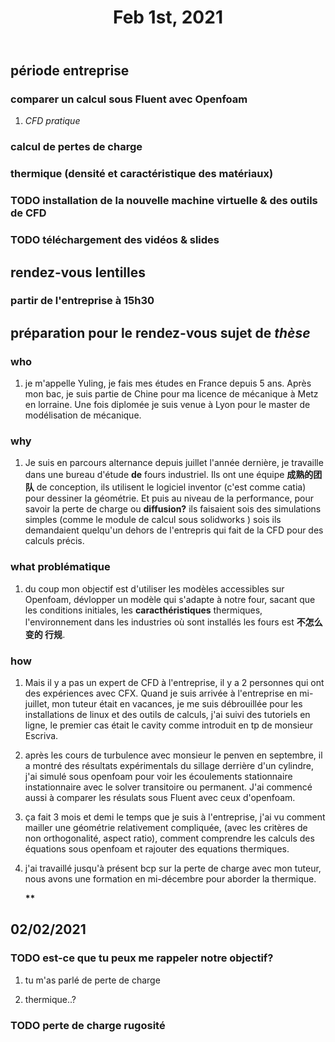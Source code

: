 #+TITLE: Feb 1st, 2021

** période entreprise
*** comparer un calcul sous Fluent avec Openfoam
**** [[CFD pratique]]
*** calcul de pertes de charge
*** thermique (densité et caractéristique des matériaux)
*** TODO installation de la nouvelle machine virtuelle & des outils de CFD 
:PROPERTIES:
:todo: 1612170978563
:END:
*** TODO téléchargement des vidéos & slides 
:PROPERTIES:
:todo: 1612170969063
:END:
** rendez-vous lentilles
*** partir de l'entreprise à 15h30
** préparation pour le rendez-vous sujet de [[thèse]]
*** who
**** je m'appelle Yuling, je fais mes études en France depuis 5 ans. Après mon bac, je suis partie de Chine pour ma licence de mécanique à Metz en lorraine. Une fois diplomée je suis venue à Lyon pour le master de modélisation de mécanique.
*** why
**** Je suis en parcours alternance depuis juillet l'année dernière, je travaille dans une bureau d'étude *de* fours industriel. Ils ont une équipe *成熟的团队* de conception, ils utilisent le logiciel inventor (c'est comme catia) pour dessiner la géométrie. Et puis au niveau de la performance, pour savoir la perte de charge ou *diffusion?* ils faisaient sois des simulations simples (comme le module de calcul sous solidworks ) sois ils demandaient quelqu'un dehors de l'entrepris qui fait de la CFD pour des calculs précis.
*** what problématique
**** du coup mon objectif est d'utiliser les modèles accessibles sur Openfoam, dévlopper un modèle qui s'adapte à notre four, sacant que les conditions initiales, les *caracthéristiques* thermiques, l'environnement dans les industries où sont installés les fours est *不怎么变的 行规*.
*** how
**** Mais il y a pas un expert de CFD à l'entreprise, il y a 2 personnes qui ont des expériences avec CFX. Quand je suis arrivée à l'entreprise en mi-juillet, mon tuteur était en vacances, je me suis débrouillée pour les installations de linux  et des outils de calculs, j'ai suivi des tutoriels en ligne, le premier cas était le cavity comme introduit en tp de monsieur Escriva.
**** après les cours de turbulence avec monsieur le penven en septembre, il a montré des résultats expérimentals du sillage derrière d'un cylindre, j'ai simulé sous openfoam pour voir les écoulements stationnaire instationnaire avec le solver transitoire ou permanent. J'ai commencé aussi à comparer les résulats sous Fluent avec ceux d'openfoam.
**** ça fait 3 mois et demi le temps que je suis à l'entreprise, j'ai vu comment mailler une géométrie relativement compliquée, (avec les critères de non orthogonalité, aspect ratio), comment comprendre les calculs des équations sous openfoam et rajouter des equations thermiques.
**** j'ai travaillé jusqu'à présent bcp sur la perte de charge avec mon tuteur, nous avons une formation en mi-décembre pour aborder la thermique.
****
** 02/02/2021
*** TODO est-ce que tu peux me rappeler notre objectif?
:PROPERTIES:
:todo: 1612213923036
:END:
**** tu m'as parlé de perte de charge
**** thermique..?
*** TODO perte de charge rugosité
:PROPERTIES:
:todo: 1612215675016
:END:
